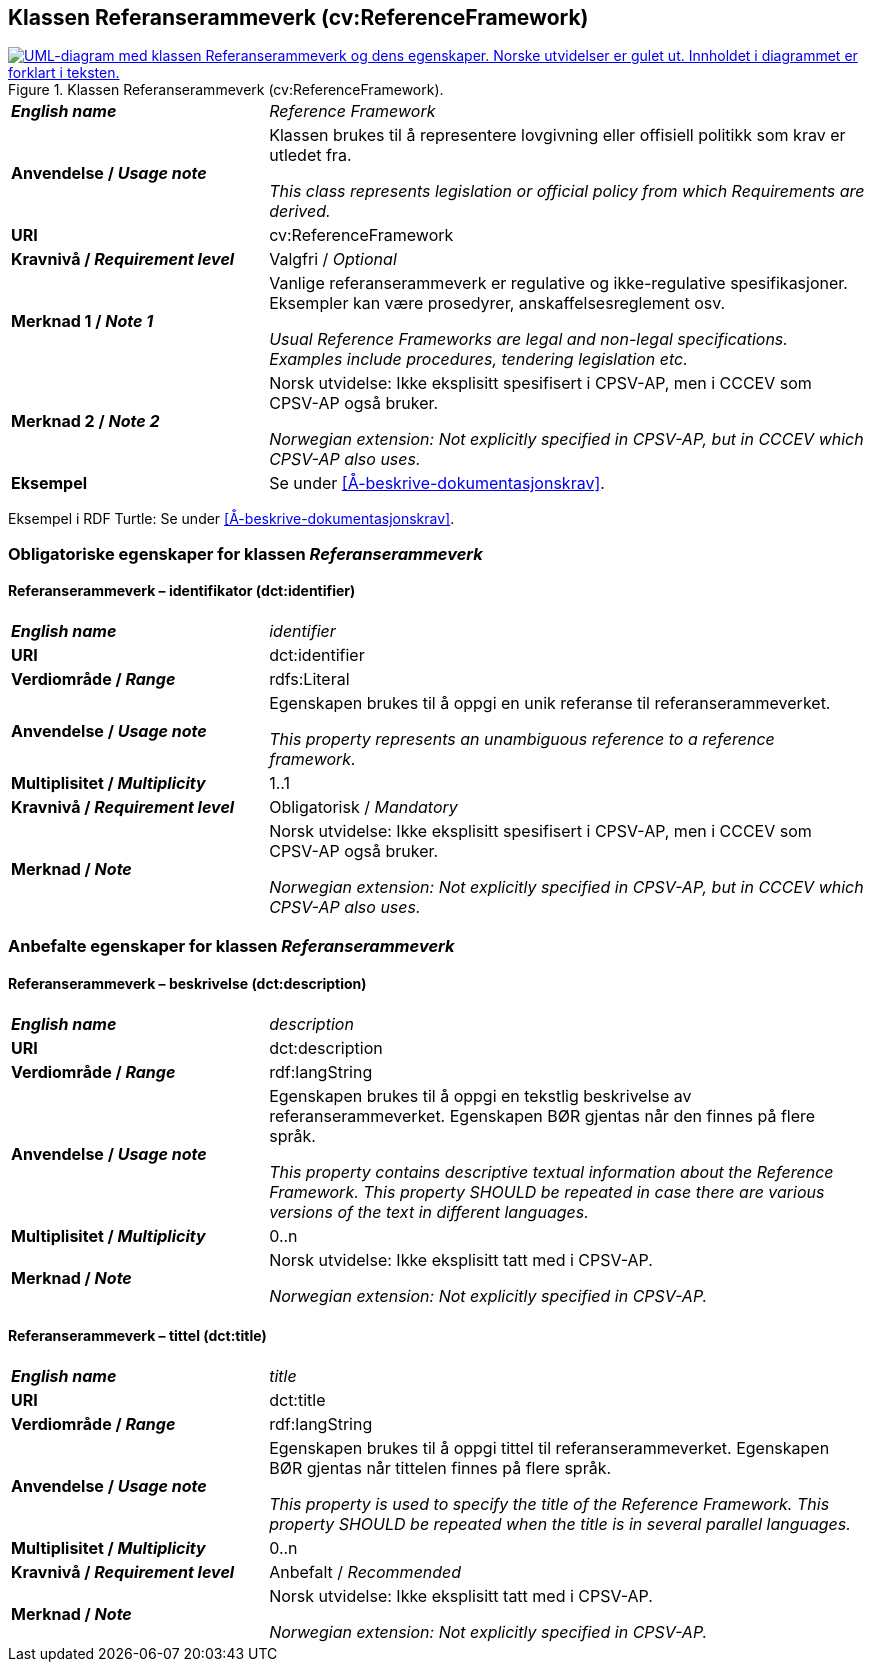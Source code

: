== Klassen Referanserammeverk (cv:ReferenceFramework) [[Referanserammeverk]]

[[img-KlassenReferanserammeverk]]
.Klassen Referanserammeverk (cv:ReferenceFramework).
[link=images/KlassenReferanserammeverk.png]
image::images/KlassenReferanserammeverk.png[alt="UML-diagram med klassen Referanserammeverk og dens egenskaper. Norske utvidelser er gulet ut. Innholdet i diagrammet er forklart i teksten."]

[cols="30s,70d"]
|===
| _English name_ | _Reference Framework_
| Anvendelse / _Usage note_ |  Klassen brukes til å representere lovgivning eller offisiell politikk som krav er utledet fra. 

_This class represents legislation or official policy from which Requirements are derived._
| URI |  cv:ReferenceFramework
| Kravnivå / _Requirement level_ |  Valgfri / _Optional_
| Merknad 1 / _Note 1_ | Vanlige referanserammeverk er regulative og ikke-regulative spesifikasjoner. Eksempler kan være prosedyrer, anskaffelsesreglement osv.

_Usual Reference Frameworks are legal and non-legal specifications. Examples include procedures, tendering legislation etc._ 
| Merknad 2 / _Note 2_ |  Norsk utvidelse: Ikke eksplisitt spesifisert i CPSV-AP, men i CCCEV som CPSV-AP også bruker.

_Norwegian extension: Not explicitly specified in CPSV-AP, but in CCCEV which CPSV-AP also uses._
| Eksempel |  Se under <<Å-beskrive-dokumentasjonskrav>>.
|===

Eksempel i RDF Turtle: Se under <<Å-beskrive-dokumentasjonskrav>>.

=== Obligatoriske egenskaper for klassen _Referanserammeverk_ [[Referanserammeverk-obligatoriske-egenskaper]]

==== Referanserammeverk – identifikator (dct:identifier) [[Referanserammeverk-identifikator]]

[cols="30s,70d"]
|===
| _English name_ | _identifier_
| URI |  dct:identifier
| Verdiområde / _Range_ | rdfs:Literal
| Anvendelse / _Usage note_ |  Egenskapen brukes til å oppgi en unik referanse til referanserammeverket.

_This property represents an unambiguous reference to a reference framework._
| Multiplisitet / _Multiplicity_ | 1..1
| Kravnivå / _Requirement level_ |  Obligatorisk / _Mandatory_
| Merknad / _Note_ |  Norsk utvidelse: Ikke eksplisitt spesifisert i CPSV-AP, men i CCCEV som CPSV-AP også bruker.

_Norwegian extension: Not explicitly specified in CPSV-AP, but in CCCEV which CPSV-AP also uses._
|===

=== Anbefalte egenskaper for klassen _Referanserammeverk_ [[Referanserammeverk-anbefalte-egenskaper]]

==== Referanserammeverk – beskrivelse (dct:description) [[Referanserammeverk-beskrivelse]]

[cols="30s,70d"]
|===
| _English name_ | _description_
| URI | dct:description
| Verdiområde / _Range_ |  rdf:langString
| Anvendelse / _Usage note_ | Egenskapen brukes til å oppgi en tekstlig beskrivelse av referanserammeverket. Egenskapen BØR gjentas når den finnes på flere språk.

_This property contains descriptive textual information about the Reference Framework. This property SHOULD be repeated in case there are various versions of the text in different languages._
| Multiplisitet / _Multiplicity_ | 0..n
| Merknad / _Note_ | Norsk utvidelse: Ikke eksplisitt tatt med i CPSV-AP.

_Norwegian extension: Not explicitly specified in CPSV-AP._
|===

==== Referanserammeverk – tittel (dct:title) [[Referanserammeverk-tittel]]

[cols="30s,70d"]
|===
| _English name_ |  _title_
| URI | dct:title
| Verdiområde / _Range_ |  rdf:langString
| Anvendelse / _Usage note_ | Egenskapen brukes til å oppgi tittel til referanserammeverket. Egenskapen BØR gjentas når tittelen finnes på flere språk.

_This property is used to specify the title of the Reference Framework. This property SHOULD be repeated when the title is in several parallel languages._
| Multiplisitet / _Multiplicity_ | 0..n
| Kravnivå / _Requirement level_ | Anbefalt / _Recommended_
| Merknad / _Note_ | Norsk utvidelse: Ikke eksplisitt tatt med i CPSV-AP.

_Norwegian extension: Not explicitly specified in CPSV-AP._
|===
